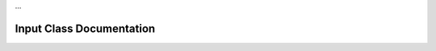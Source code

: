…

Input Class Documentation
==========================

.. doxygenclass:: Tea::Input
   :project: TeaEngine
   :members: